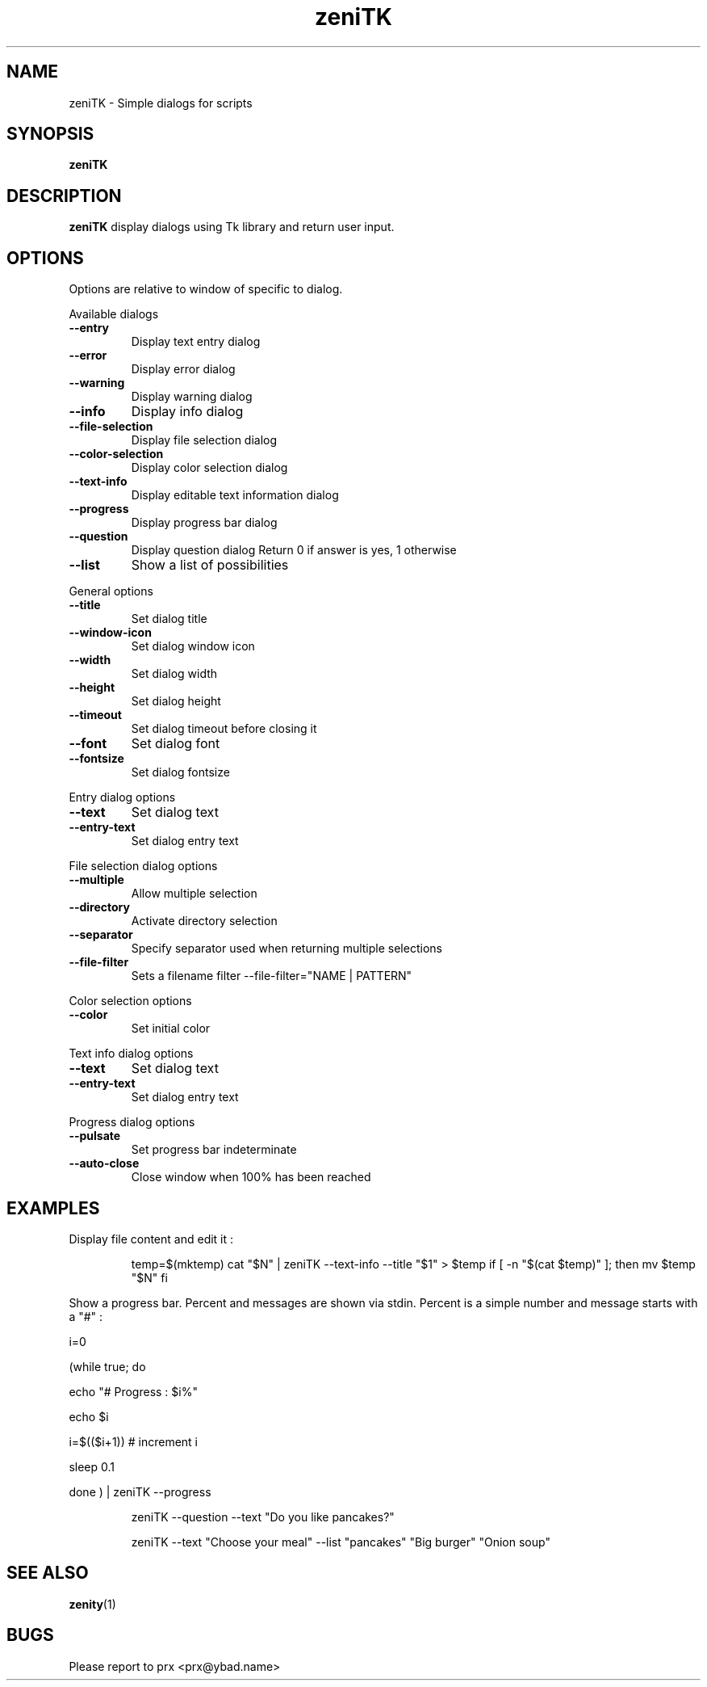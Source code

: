 .\"	$OpenBSD$
.\"
.\" Written by prx <prx@ybad.name>.
.\" Licence MIT
.\"
.TH zeniTK 1 "May 2017"
.SH NAME
zeniTK \- Simple dialogs for scripts
.SH SYNOPSIS
.B zeniTK

.SH DESCRIPTION
.PP
\fBzeniTK\fP display dialogs using Tk library and return user input.

.SH OPTIONS
Options are relative to window of specific to dialog.

.PP 
Available dialogs

.TP
.B \-\-entry
Display text entry dialog
.TP
.B \-\-error
Display error dialog
.TP
.B \-\-warning
Display warning dialog
.TP
.B \-\-info
Display info dialog
.TP
.B \-\-file\-selection
Display file selection dialog
.TP
.B \-\-color\-selection
Display color selection dialog
.TP
.B \-\-text\-info
Display editable text information dialog
.TP
.B \-\-progress
Display progress bar dialog
.TP
.B \-\-question
Display question dialog
Return 0 if answer is yes, 1 otherwise
.TP
.B \-\-list
Show a list of possibilities

.PP
General options

.TP
.B \-\-title
Set dialog title
.TP
.B \-\-window\-icon
Set dialog window icon
.TP
.B \-\-width
Set dialog width
.TP
.B \-\-height
Set dialog height
.TP
.B \-\-timeout
Set dialog timeout before closing it
.TP
.B \-\-font
Set dialog font
.TP
.B \-\-fontsize
Set dialog fontsize

.PP 
Entry dialog options

.TP
.B \-\-text
Set dialog text
.TP
.B \-\-entry\-text
Set dialog entry text

.PP 
File selection dialog options

.TP
.B \-\-multiple
Allow multiple selection
.TP
.B \-\-directory
Activate directory selection
.TP
.B \-\-separator
Specify separator used when returning multiple selections
.TP
.B \-\-file\-filter
Sets a filename filter
\-\-file\-filter="NAME | PATTERN" 

.PP
Color selection options

.TP
.B \-\-color
Set initial color

.PP
Text info dialog options

.TP
.B \-\-text
Set dialog text
.TP
.B \-\-entry\-text
Set dialog entry text


.PP
Progress dialog options

.TP
.B  \-\-pulsate
Set progress bar indeterminate
.TP
.B \-\-auto\-close
Close window when 100% has been reached


.SH EXAMPLES

Display file content and edit it : 
.IP
temp=$(mktemp)
cat "$N" | zeniTK --text-info --title "$1" > $temp
if [ -n "$(cat $temp)" ]; then
	mv $temp "$N"
fi
.PP
Show a progress bar. 
Percent and messages are shown via stdin. Percent is a simple number and message starts with a "#" : 

.PP
i=0
.PP
(while true; do 
.PP
	echo "# Progress : $i%"
.PP
	echo $i
.PP
	i=$(($i+1)) # increment i 
.PP
	sleep 0.1
.PP
done ) | zeniTK --progress

.PP Ask a question
.IP
zeniTK --question --text "Do you like pancakes?"

.PP --list usage
.IP
zeniTK --text "Choose your meal" --list "pancakes" "Big burger" "Onion soup"


.SH SEE ALSO
\fBzenity\fP(1)
.SH BUGS
Please report to prx <prx@ybad.name>
